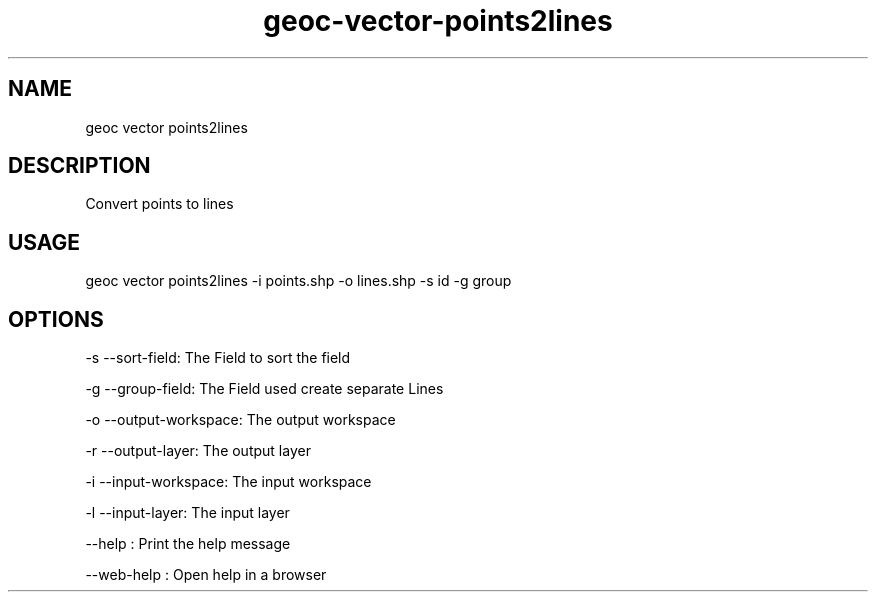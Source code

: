 .TH "geoc-vector-points2lines" "1" "11 September 2016" "version 0.1"
.SH NAME
geoc vector points2lines
.SH DESCRIPTION
Convert points to lines
.SH USAGE
geoc vector points2lines -i points.shp -o lines.shp -s id -g group
.SH OPTIONS
-s --sort-field: The Field to sort the field
.PP
-g --group-field: The Field used create separate Lines
.PP
-o --output-workspace: The output workspace
.PP
-r --output-layer: The output layer
.PP
-i --input-workspace: The input workspace
.PP
-l --input-layer: The input layer
.PP
--help : Print the help message
.PP
--web-help : Open help in a browser
.PP
